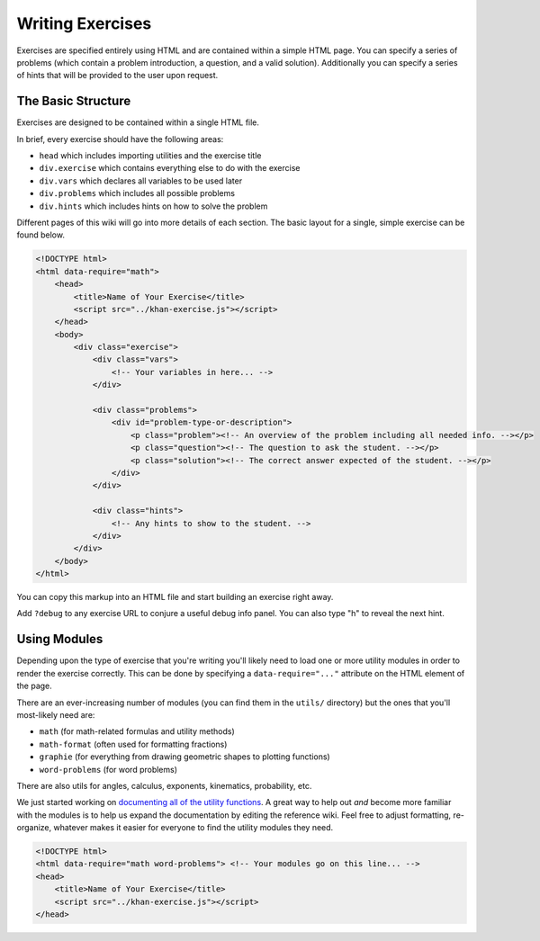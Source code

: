 Writing Exercises
=================

Exercises are specified entirely using HTML and are contained within a simple HTML page. You can specify a series of problems (which contain a problem introduction, a question, and a valid solution). Additionally you can specify a series of hints that will be provided to the user upon request.

The Basic Structure
*******************

Exercises are designed to be contained within a single HTML file. 

In brief, every exercise should have the following areas:

- ``head`` which includes importing utilities and the exercise title
- ``div.exercise`` which contains everything else to do with the exercise
- ``div.vars`` which declares all variables to be used later
- ``div.problems`` which includes all possible problems
- ``div.hints`` which includes hints on how to solve the problem

Different pages of this wiki will go into more details of each section. The basic layout for a single, simple exercise can be found below.

.. code-block:: html

    <!DOCTYPE html>
    <html data-require="math">
        <head>
            <title>Name of Your Exercise</title>
            <script src="../khan-exercise.js"></script>
        </head>
        <body>
            <div class="exercise">
                <div class="vars">
                    <!-- Your variables in here... -->
                </div>

                <div class="problems">
                    <div id="problem-type-or-description">
                        <p class="problem"><!-- An overview of the problem including all needed info. --></p>
                        <p class="question"><!-- The question to ask the student. --></p>
                        <p class="solution"><!-- The correct answer expected of the student. --></p>
                    </div>
                </div>

                <div class="hints">
                    <!-- Any hints to show to the student. -->
                </div>
            </div>
        </body>
    </html>


You can copy this markup into an HTML file and start building an exercise right away.

Add ``?debug`` to any exercise URL to conjure a useful debug info panel. You can also type "h" to reveal the next hint.


Using Modules
*************

Depending upon the type of exercise that you're writing you'll likely need to load one or more utility modules in order to render the exercise correctly. This can be done by specifying a ``data-require="..."`` attribute on the HTML element of the page.

There are an ever-increasing number of modules (you can find them in the ``utils/`` directory) but the ones that you'll most-likely need are:

- ``math`` (for math-related formulas and utility methods)
- ``math-format`` (often used for formatting fractions)
- ``graphie`` (for everything from drawing geometric shapes to plotting functions)
- ``word-problems`` (for word problems)

There are also utils for angles, calculus, exponents, kinematics, probability, etc.  

We just started working on `documenting all of the utility functions <https://github.com/Khan/khan-exercises/wiki/Utility-Module-Reference>`_. A great way to help out *and* become more familiar
with the modules is to help us expand the documentation by editing the reference wiki. Feel free to adjust
formatting, re-organize, whatever makes it easier for everyone to find the utility modules they need.

.. code-block:: html

    <!DOCTYPE html>
    <html data-require="math word-problems"> <!-- Your modules go on this line... -->
    <head>
    	<title>Name of Your Exercise</title>
    	<script src="../khan-exercise.js"></script>
    </head>
